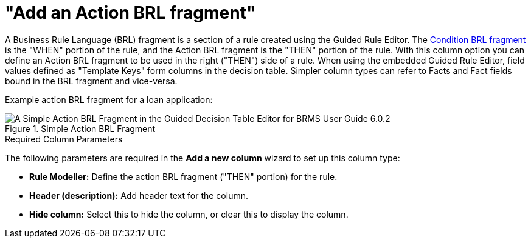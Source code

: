 [id='guided-decision-tables-columns-action-BRL-con']
= "Add an Action BRL fragment"

A Business Rule Language (BRL) fragment is a section of a rule created using the Guided Rule Editor. The <<guided-decision-tables-columns-condition-BRL-con, Condition BRL fragment>> is the "WHEN" portion of the rule, and the Action BRL fragment is the "THEN" portion of the rule. With this column option you can define an Action BRL fragment to be used in the right ("THEN") side of a rule. When using the embedded Guided Rule Editor, field values defined as "Template Keys" form columns in the decision table.
Simpler column types can refer to Facts and Fact fields bound in the BRL fragment and vice-versa.

Example action BRL fragment for a loan application:

.Simple Action BRL Fragment
image::guided-decision-tables-columns-action-BRL.png[A Simple Action BRL Fragment in the Guided Decision Table Editor for BRMS User Guide 6.0.2]

.Required Column Parameters
The following parameters are required in the *Add a new column* wizard to set up this column type:

* *Rule Modeller:* Define the action BRL fragment ("THEN" portion) for the rule.
* *Header (description):* Add header text for the column.
* *Hide column:* Select this to hide the column, or clear this to display the column.
